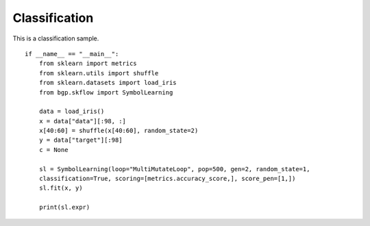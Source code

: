 Classification
================

This is a classification sample.
::

    if __name__ == "__main__":
        from sklearn import metrics
        from sklearn.utils import shuffle
        from sklearn.datasets import load_iris
        from bgp.skflow import SymbolLearning

        data = load_iris()
        x = data["data"][:98, :]
        x[40:60] = shuffle(x[40:60], random_state=2)
        y = data["target"][:98]
        c = None

        sl = SymbolLearning(loop="MultiMutateLoop", pop=500, gen=2, random_state=1,
        classification=True, scoring=[metrics.accuracy_score,], score_pen=[1,])
        sl.fit(x, y)

        print(sl.expr)
